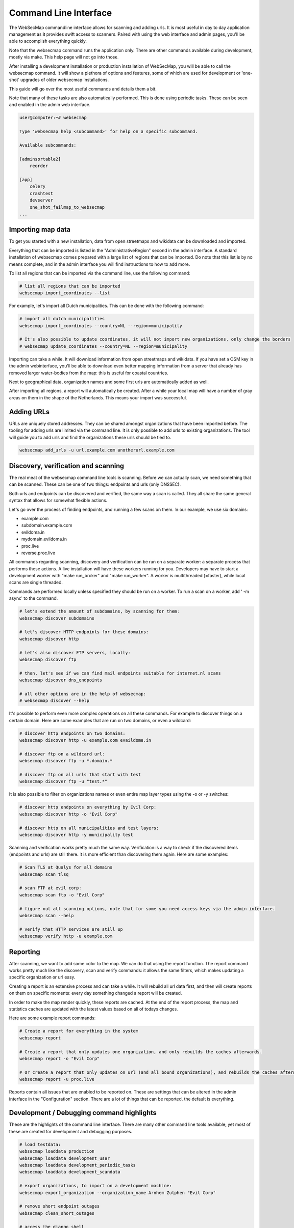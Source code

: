 ======================
Command Line Interface
======================

The WebSecMap commandline interface allows for scanning and adding urls. It is most useful in day to day application
management as it provides swift access to scanners. Paired with using the web interface and admin pages, you'll be able
to accomplish everything quickly.


Note that the websecmap command runs the application only. There are other commands available during development, mostly
via make. This help page will not go into those.

After installing a development installation or production installation of WebSecMap, you will be able to call the
websecmap command. It will show a plethora of options and features, some of which are used for development or 'one-shot'
upgrades of older websecmap installations.

This guide will go over the most useful commands and details them a bit.

Note that many of these tasks are also automatically performed. This is done using periodic tasks. These can be
seen and enabled in the admin web interface.


.. code-block:: sh

    user@computer:~# websecmap

    Type 'websecmap help <subcommand>' for help on a specific subcommand.

    Available subcommands:

    [adminsortable2]
        reorder

    [app]
        celery
        crashtest
        devserver
        one_shot_failmap_to_websecmap
    ...


Importing map data
-------------------
To get you started with a new installation, data from open streetmaps and wikidata can be downloaded and imported.

Everything that can be imported is listed in the "AdministrativeRegion" second in the admin interface. A standard
installation of websecmap comes prepared with a large list of regions that can be imported. Do note that this list
is by no means complete, and in the admin interface you will find instructions to how to add more.

To list all regions that can be imported via the command line, use the following command:

.. code-block:: sh

    # list all regions that can be imported
    websecmap import_coordinates --list


For example, let's import all Dutch municipalities. This can be done with the following command:

.. code-block:: sh

    # import all dutch municipalities
    websecmap import_coordinates --country=NL --region=municipality

    # It's also possible to update coordinates, it will not import new organizations, only change the borders
    # websecmap update_coordinates --country=NL --region=municipality


Importing can take a while. It will download information from open streetmaps and wikidata. If you have set a OSM key
in the admin webinterface, you'll be able to download even better mapping information from a server that already has
removed larger water-bodies from the map: this is useful for coastal countries.

Next to geographical data, organization names and some first urls are automatically added as well.

After importing all regions, a report will automatically be created. After a while your local map will have a number
of gray areas on them in the shape of the Netherlands. This means your import was successful.


Adding URLs
------------

URLs are uniquely stored addresses. They can be shared amongst organizations that have been imported before. The
tooling for adding urls are limited via the command line. It is only possible to add urls to existing organizations.
The tool will guide you to add urls and find the organizations these urls should be tied to.

.. code-block:: sh

   websecmap add_urls -u url.example.com anotherurl.example.com



Discovery, verification and scanning
----------------------------------------

The real meat of the websecmap command line tools is scanning. Before we can actually scan, we need something that can
be scanned. These can be one of two things: endpoints and urls (only DNSSEC).

Both urls and endpoints can be discovered and verified, the same way a scan is called. They all share the same general
syntax that allows for somewhat flexible actions.

Let's go over the process of finding endpoints, and running a few scans on them. In our example, we use six domains:

- example.com
- subdomain.example.com
- evildoma.in
- mydomain.evildoma.in
- proc.live
- reverse.proc.live

All commands regarding scanning, discovery and verification can be run on a separate worker: a separate process that
performs these actions. A live installation will have these workers running for you. Developers may have to start a development
worker with "make run_broker" and "make run_worker". A worker is multithreaded (=faster), while local scans are single threaded.

Commands are performed locally unless specified they should be run on a worker. To run a scan on a worker, add ' -m async' to the command.


.. code-block:: sh

    # let's extend the amount of subdomains, by scanning for them:
    websecmap discover subdomains

    # let's discover HTTP endpoints for these domains:
    websecmap discover http

    # let's also discover FTP servers, locally:
    websecmap discover ftp

    # then, let's see if we can find mail endpoints suitable for internet.nl scans
    websecmap discover dns_endpoints

    # all other options are in the help of websecmap:
    # websecmap discover --help


It's possible to perform even more complex operations on all these commands. For example to discover things on a certain domain.
Here are some examples that are run on two domains, or even a wildcard:


.. code-block:: sh

    # discover http endpoints on two domains:
    websecmap discover http -u example.com evaildoma.in

    # discover ftp on a wildcard url:
    websecmap discover ftp -u *.domain.*

    # discover ftp on all urls that start with test
    websecmap discover ftp -u "test.*"


It is also possible to filter on organizations names or even entire map layer types using the -o or -y switches:


.. code-block:: sh

    # discover http endpoints on everything by Evil Corp:
    websecmap discover http -o "Evil Corp"

    # discover http on all municipalities and test layers:
    websecmap discover http -y municipality test


Scanning and verification works pretty much the same way. Verification is a way to check if the discovered items (endpoints and urls)
are still there. It is more efficient than discovering them again. Here are some examples:

.. code-block:: sh

    # Scan TLS at Qualys for all domains
    websecmap scan tlsq

    # scan FTP at evil corp:
    websecmap scan ftp -o "Evil Corp"

    # figure out all scanning options, note that for some you need access keys via the admin interface.
    websecmap scan --help

    # verify that HTTP services are still up
    websecmap verify http -u example.com


Reporting
---------

After scanning, we want to add some color to the map. We can do that using the report function. The report command
works pretty much like the discovery, scan and verify commands: it allows the same filters, which makes updating a
specific organization or url easy.

Creating a report is an extensive process and can take a while. It will rebuild all url data first, and then
will create reports on them on specific moments: every day something changed a report will be created.

In order to make the map render quickly, these reports are cached. At the end of the report process, the map and
statistics caches are updated with the latest values based on all of todays changes.

Here are some example report commands:


.. code-block:: sh

    # Create a report for everything in the system
    websecmap report

    # Create a report that only updates one organization, and only rebuilds the caches afterwards.
    websecmap report -o "Evil Corp"

    # Or create a report that only updates on url (and all bound organizations), and rebuilds the caches afterwards:
    websecmap report -u proc.live


Reports contain all issues that are enabled to be reported on. These are settings that can be altered in the admin
interface in the "Configuration" section. There are a lot of things that can be reported, the default is everything.



Development / Debugging command highlights
-------------------------------------------

These are the highlights of the command line interface. There are many other command line tools available, yet most
of these are created for development and debugging purposes.

.. code-block:: sh

    # load testdata:
    websecmap loaddata production
    websecmap loaddata development_user
    websecmap loaddata development_periodic_tasks
    websecmap loaddata development_scandata

    # export organizations, to import on a development machine:
    websecmap export_organization --organization_name Arnhem Zutphen "Evil Corp"

    # remove short endpoint outages
    websecmap clean_short_outages

    # access the django shell
    websecmap shell

    # show a timeline of all events on an url, useful for debugging reports:
    websecmap timeline -u example.com

